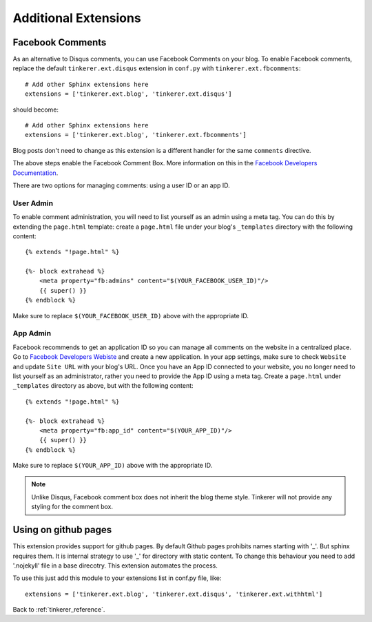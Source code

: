 Additional Extensions
=====================

.. _fb-comments:

Facebook Comments
-----------------
.. highlight:: python

As an alternative to Disqus comments, you can use Facebook Comments on your
blog. To enable Facebook comments, replace the default ``tinkerer.ext.disqus``
extension in ``conf.py`` with ``tinkerer.ext.fbcomments``::

    # Add other Sphinx extensions here
    extensions = ['tinkerer.ext.blog', 'tinkerer.ext.disqus']

should become::

    # Add other Sphinx extensions here
    extensions = ['tinkerer.ext.blog', 'tinkerer.ext.fbcomments']

Blog posts don't need to change as this extension is a different handler for
the same ``comments`` directive.

The above steps enable the Facebook Comment Box. More information on this in
the `Facebook Developers Documentation <https://developers.facebook.com/docs/reference/plugins/comments/>`_.

There are two options for managing comments: using a user ID or an app ID.

.. highlight:: html

User Admin
~~~~~~~~~~

To enable comment administration, you will need to list yourself as an admin
using a meta tag. You can do this by extending the ``page.html`` template:
create a ``page.html`` file under your blog's ``_templates`` directory with the
following content::

    {% extends "!page.html" %}

    {%- block extrahead %}
        <meta property="fb:admins" content="$(YOUR_FACEBOOK_USER_ID)"/>
        {{ super() }}
    {% endblock %}

Make sure to replace ``$(YOUR_FACEBOOK_USER_ID)`` above with the appropriate
ID.

App Admin
~~~~~~~~~

Facebook recommends to get an application ID so you can manage all comments on
the website in a centralized place. Go to `Facebook Developers Webiste
<https://developers.facebook.com>`_ and create a new application. In your app
settings, make sure to check ``Website`` and update ``Site URL`` with your
blog's URL. Once you have an App ID connected to your website, you no longer
need to list yourself as an administrator, rather you need to provide the App
ID using a meta tag. Create a ``page.html`` under ``_templates`` directory as
above, but with the following content::

    {% extends "!page.html" %}

    {%- block extrahead %}
        <meta property="fb:app_id" content="$(YOUR_APP_ID)"/>
        {{ super() }}
    {% endblock %}

Make sure to replace ``$(YOUR_APP_ID)`` above with the appropriate ID.

.. note::
    Unlike Disqus, Facebook comment box does not inherit the blog theme style.
    Tinkerer will not provide any styling for the comment box.


Using on github pages
---------------------

This extension provides support for github pages.
By default Github pages prohibits names starting with '_'.
But sphinx requires them. It is internal strategy to use '_'
for directory with static content.
To change this behaviour you need to add '.nojekyll' file in a base
direcotry. This extension automates the process.

To use this just add this module to your extensions list in conf.py file, like::

    extensions = ['tinkerer.ext.blog', 'tinkerer.ext.disqus', 'tinkerer.ext.withhtml']



Back to :ref:`tinkerer_reference`.
